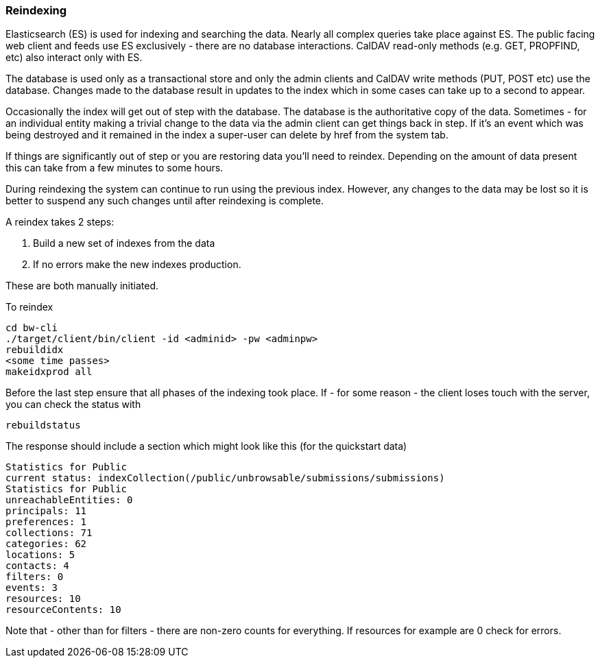 [[reindex]]
=== Reindexing
Elasticsearch (ES) is used for indexing and searching the data. Nearly all complex queries take place against ES. The public facing web client and feeds use ES exclusively - there are no database interactions. CalDAV read-only methods (e.g. GET, PROPFIND, etc) also interact only with ES.

The database is used only as a transactional store and only the admin clients and CalDAV write methods (PUT, POST etc) use the database. Changes made to the database result in updates to the index which in some cases can take up to a second to appear.

Occasionally the index will get out of step with the database. The database is the authoritative copy of the data. Sometimes - for an individual entity making a trivial change to the data via the admin client can get things back in step. If it's an event which was being destroyed and it remained in the index a super-user can delete by href from the system tab.

If things are significantly out of step or you are restoring data you'll need to reindex. Depending on the amount of data present this can take from a few minutes to some hours.

During reindexing the system can continue to run using the previous index. However, any changes to the data may be lost so it is better to suspend any such changes until after reindexing is complete.

A reindex takes 2 steps:

. Build a new set of indexes from the data
. If no errors make the new indexes production.

These are both manually initiated.

To reindex

....
cd bw-cli
./target/client/bin/client -id <adminid> -pw <adminpw>
rebuildidx
<some time passes>
makeidxprod all
....

Before the last step ensure that all phases of the indexing took place.
If - for some reason - the client loses touch with the server, you can check the status with

....
rebuildstatus
....

The response should include a section which might look like this (for the quickstart data)

....
Statistics for Public
current status: indexCollection(/public/unbrowsable/submissions/submissions)
Statistics for Public
unreachableEntities: 0
principals: 11
preferences: 1
collections: 71
categories: 62
locations: 5
contacts: 4
filters: 0
events: 3
resources: 10
resourceContents: 10
....

Note that - other than for filters - there are non-zero counts for everything. If resources for example are 0 check for errors.
